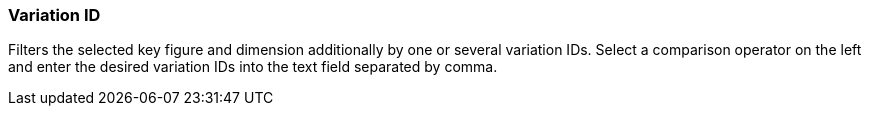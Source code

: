 === Variation ID

Filters the selected key figure and dimension additionally by one or several variation IDs.
Select a comparison operator on the left and enter the desired variation IDs into the text field separated by comma.
